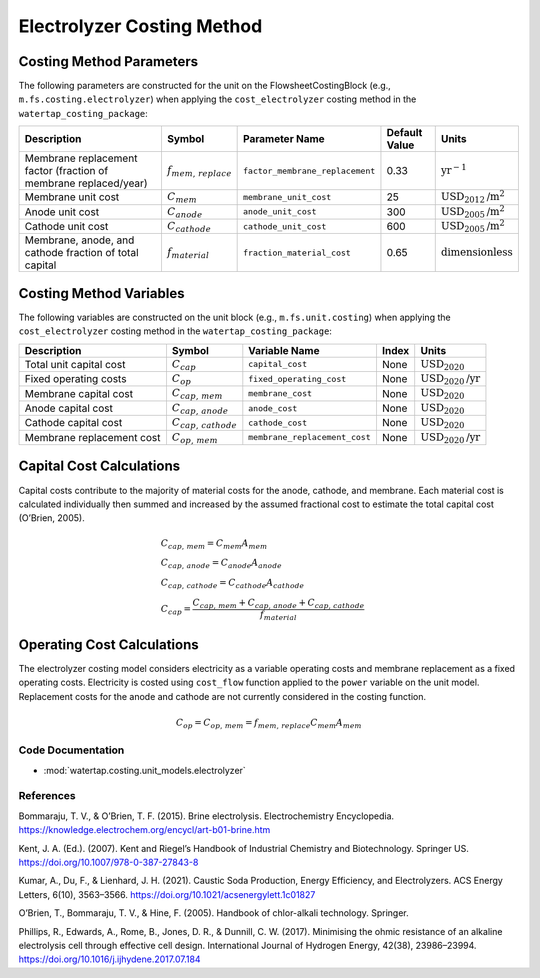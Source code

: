 Electrolyzer Costing Method
============================

Costing Method Parameters
+++++++++++++++++++++++++

The following parameters are constructed for the unit on the FlowsheetCostingBlock (e.g., ``m.fs.costing.electrolyzer``) when applying the ``cost_electrolyzer`` costing method in the ``watertap_costing_package``:

.. csv-table::
   :header: "Description", "Symbol", "Parameter Name", "Default Value", "Units"

   "Membrane replacement factor (fraction of membrane replaced/year)", ":math:`f_{mem,\, replace}`", "``factor_membrane_replacement``", "0.33", ":math:`\text{yr}^{-1}`"
   "Membrane unit cost", ":math:`C_{mem}`", "``membrane_unit_cost``", "25", ":math:`\text{USD}_{2012}\text{/m}^2`"
   "Anode unit cost", ":math:`C_{anode}`", "``anode_unit_cost``", "300", ":math:`\text{USD}_{2005}\text{/m}^2`"
   "Cathode unit cost", ":math:`C_{cathode}`", "``cathode_unit_cost``", "600", ":math:`\text{USD}_{2005}\text{/m}^2`"
   "Membrane, anode, and cathode fraction of total capital", ":math:`f_{material}`", "``fraction_material_cost``", "0.65", ":math:`\text{dimensionless}`"


Costing Method Variables
++++++++++++++++++++++++

The following variables are constructed on the unit block (e.g., ``m.fs.unit.costing``) when applying the ``cost_electrolyzer`` costing method in the ``watertap_costing_package``:

.. csv-table::
   :header: "Description", "Symbol", "Variable Name", "Index", "Units"

   "Total unit capital cost", ":math:`C_{cap}`", "``capital_cost``", "None", ":math:`\text{USD}_{2020}`"
   "Fixed operating costs", ":math:`C_{op}`", "``fixed_operating_cost``", "None", ":math:`\text{USD}_{2020}\text{/yr}`"
   "Membrane capital cost", ":math:`C_{cap,\, mem}`", "``membrane_cost``", "None", ":math:`\text{USD}_{2020}`"
   "Anode capital cost", ":math:`C_{cap,\, anode}`", "``anode_cost``", "None", ":math:`\text{USD}_{2020}`"
   "Cathode capital cost", ":math:`C_{cap,\, cathode}`", "``cathode_cost``", "None", ":math:`\text{USD}_{2020}`"
   "Membrane replacement cost", ":math:`C_{op,\, mem}`", "``membrane_replacement_cost``", "None", ":math:`\text{USD}_{2020}\text{/yr}`"

Capital Cost Calculations
+++++++++++++++++++++++++

Capital costs contribute to the majority of material costs for the anode, cathode, and membrane. Each material cost is calculated individually then summed and increased by the assumed fractional cost to estimate the total capital cost (O’Brien, 2005).

    .. math::

        & C_{cap,\, mem} = C_{mem}A_{mem} \\\\
        & C_{cap,\, anode} = C_{anode}A_{anode} \\\\
        & C_{cap,\, cathode} = C_{cathode}A_{cathode} \\\\
        & C_{cap} = \frac{C_{cap,\, mem}+C_{cap,\, anode}+C_{cap,\, cathode}}{f_{material}}

Operating Cost Calculations
+++++++++++++++++++++++++++

The electrolyzer costing model considers electricity as a variable operating costs and membrane replacement as a fixed operating costs. Electricity is costed using ``cost_flow`` function applied to the ``power`` variable on the unit model. Replacement costs for the anode and cathode are not currently considered in the costing function.

    .. math::

        C_{op} = C_{op,\, mem} = f_{mem,\, replace}C_{mem}A_{mem}
 
Code Documentation
------------------

* :mod:`watertap.costing.unit_models.electrolyzer`

References
----------
Bommaraju, T. V., & O’Brien, T. F. (2015). Brine electrolysis. Electrochemistry Encyclopedia. https://knowledge.electrochem.org/encycl/art-b01-brine.htm

Kent, J. A. (Ed.). (2007). Kent and Riegel’s Handbook of Industrial Chemistry and Biotechnology. Springer US. https://doi.org/10.1007/978-0-387-27843-8

Kumar, A., Du, F., & Lienhard, J. H. (2021). Caustic Soda Production, Energy Efficiency, and Electrolyzers. ACS Energy Letters, 6(10), 3563–3566. https://doi.org/10.1021/acsenergylett.1c01827

O’Brien, T., Bommaraju, T. V., & Hine, F. (2005). Handbook of chlor-alkali technology. Springer.

Phillips, R., Edwards, A., Rome, B., Jones, D. R., & Dunnill, C. W. (2017). Minimising the ohmic resistance of an alkaline electrolysis cell through effective cell design. International Journal of Hydrogen Energy, 42(38), 23986–23994. https://doi.org/10.1016/j.ijhydene.2017.07.184

